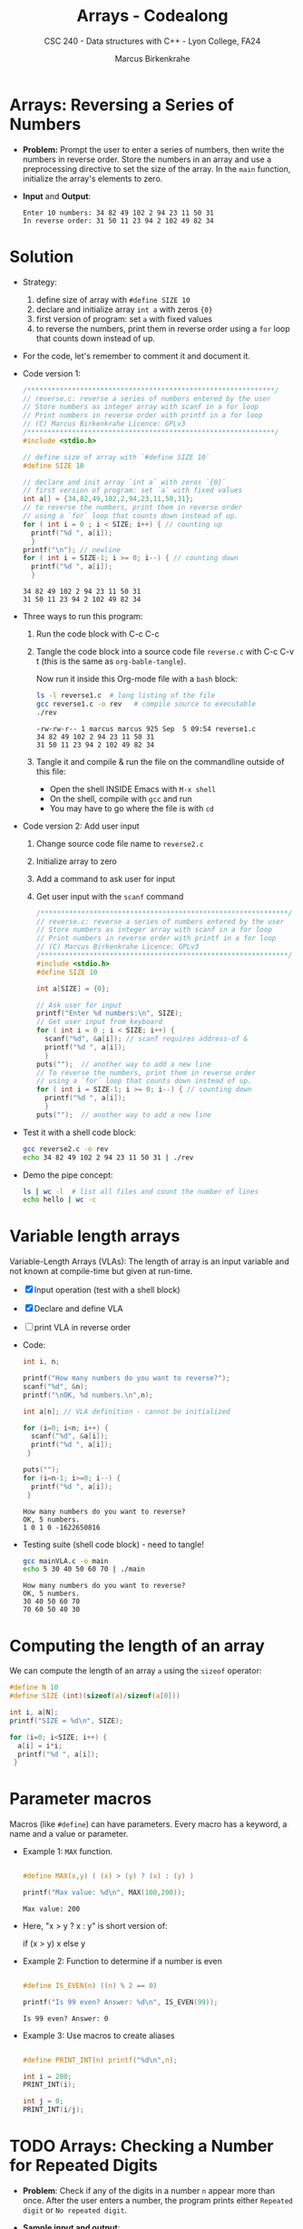 #+TITLE: Arrays - Codealong
#+AUTHOR: Marcus Birkenkrahe
#+SUBTITLE: CSC 240 - Data structures with C++ - Lyon College, FA24
#+STARTUP:overview hideblocks indent
#+OPTIONS: toc:1 num:1 ^:nil
#+PROPERTY: header-args:C++ :main yes :includes <iostream> :results output :exports both :noweb yes
#+PROPERTY: header-args:C :main yes :includes <stdio.h> :results output :exports both :noweb yes
* Arrays: Reversing a Series of Numbers

- *Problem:* Prompt the user to enter a series of numbers, then write
  the numbers in reverse order. Store the numbers in an array and use
  a preprocessing directive to set the size of the array. In the =main=
  function, initialize the array's elements to zero.

- *Input* and *Output*:
  #+begin_example
  Enter 10 numbers: 34 82 49 102 2 94 23 11 50 31
  In reverse order: 31 50 11 23 94 2 102 49 82 34
  #+end_example


* Solution

- Strategy:
  1) define size of array with =#define SIZE 10=
  2) declare and initialize array =int a= with zeros ={0}=
  3) first version of program: set =a= with fixed values
  4) to reverse the numbers, print them in reverse order using a =for=
     loop that counts down instead of up.

- For the code, let's remember to comment it and document it.

- Code version 1:
  #+begin_src C :tangle reverse1.c
    /*************************************************************/
    // reverse.c: reverse a series of numbers entered by the user
    // Store numbers as integer array with scanf in a for loop
    // Print numbers in reverse order with printf in a for loop
    // (C) Marcus Birkenkrahe Licence: GPLv3
    /*************************************************************/
    #include <stdio.h>

    // define size of array with `#define SIZE 10`
    #define SIZE 10

    // declare and init array `int a` with zeros `{0}`
    // first version of program: set `a` with fixed values
    int a[] = {34,82,49,102,2,94,23,11,50,31};
    // to reverse the numbers, print them in reverse order
    // using a `for` loop that counts down instead of up.
    for ( int i = 0 ; i < SIZE; i++) { // counting up
      printf("%d ", a[i]);
      }
    printf("\n"); // newline
    for ( int i = SIZE-1; i >= 0; i--) { // counting down
      printf("%d ", a[i]);
      }
  #+end_src

  #+RESULTS:
  : 34 82 49 102 2 94 23 11 50 31 
  : 31 50 11 23 94 2 102 49 82 34 

- Three ways to run this program:

  1) Run the code block with C-c C-c

  2) Tangle the code block into a source code file ~reverse.c~
     with C-c C-v t (this is the same as =org-bable-tangle=).

     Now run it inside this Org-mode file with a ~bash~ block:
     #+begin_src bash :results output
       ls -l reverse1.c  # long listing of the file
       gcc reverse1.c -o rev   # compile source to executable
       ./rev
     #+end_src

     #+RESULTS:
     : -rw-rw-r-- 1 marcus marcus 925 Sep  5 09:54 reverse1.c
     : 34 82 49 102 2 94 23 11 50 31 
     : 31 50 11 23 94 2 102 49 82 34 

  3) Tangle it and compile & run the file on the commandline
     outside of this file:

     - Open the shell INSIDE Emacs with =M-x shell=
     - On the shell, compile with =gcc= and run
     - You may have to go where the file is with =cd=

- Code version 2: Add user input
  1) Change source code file name to ~reverse2.c~
  2) Initialize array to zero
  3) Add a command to ask user for input
  4) Get user input with the =scanf= command
          
  #+begin_src C :tangle reverse2.c
    /*************************************************************/
    // reverse.c: reverse a series of numbers entered by the user
    // Store numbers as integer array with scanf in a for loop
    // Print numbers in reverse order with printf in a for loop
    // (C) Marcus Birkenkrahe Licence: GPLv3
    /*************************************************************/
    #include <stdio.h>
    #define SIZE 10

    int a[SIZE] = {0};

    // Ask user for input
    printf("Enter %d numbers:\n", SIZE);
    // Get user input from keyboard
    for ( int i = 0 ; i < SIZE; i++) { 
      scanf("%d", &a[i]); // scanf requires address-of &
      printf("%d ", a[i]);
      }
    puts("");  // another way to add a new line
    // To reverse the numbers, print them in reverse order
    // using a `for` loop that counts down instead of up.
    for ( int i = SIZE-1; i >= 0; i--) { // counting down
      printf("%d ", a[i]);
      }
    puts("");  // another way to add a new line
  #+end_src

- Test it with a shell code block:
  #+begin_src bash :results output
  gcc reverse2.c -o rev
  echo 34 82 49 102 2 94 23 11 50 31 | ./rev
#+end_src

- Demo the pipe concept:
  #+begin_src bash :results output
  ls | wc -l  # list all files and count the number of lines
  echo hello | wc -c
#+end_src


* Variable length arrays

Variable-Length Arrays (VLAs): The length of array is an input
variable and not known at compile-time but given at run-time.

  - [X] Input operation (test with a shell block)
  - [X] Declare and define VLA
  - [ ] print VLA in reverse order

  - Code:
    #+begin_src C :tangle mainVLA.c
      int i, n;

      printf("How many numbers do you want to reverse?");
      scanf("%d", &n);
      printf("\nOK, %d numbers.\n",n);

      int a[n]; // VLA definition - cannot be initialized

      for (i=0; i<n; i++) {
        scanf("%d", &a[i]);
        printf("%d ", a[i]);
       }

      puts("");
      for (i=n-1; i>=0; i--) {
        printf("%d ", a[i]);
       }
    #+end_src

    #+RESULTS:
    : How many numbers do you want to reverse?
    : OK, 5 numbers.
    : 1 0 1 0 -1622650816 

  - Testing suite (shell code block) - need to tangle!
    #+begin_src bash :results output
      gcc mainVLA.c -o main
      echo 5 30 40 50 60 70 | ./main
    #+end_src 

    #+RESULTS:
    : How many numbers do you want to reverse?
    : OK, 5 numbers.
    : 30 40 50 60 70 
    : 70 60 50 40 30 


* Computing the length of an array

We can compute the length of an array =a= using the =sizeof= operator:

#+begin_src C 
  #define N 10
  #define SIZE (int)(sizeof(a)/sizeof(a[0]))

  int i, a[N];
  printf("SIZE = %d\n", SIZE);

  for (i=0; i<SIZE; i++) {
    a[i] = i*i;
    printf("%d ", a[i]);
   }
#+end_src

#+RESULTS:
: SIZE = 10
: 0 1 4 9 16 25 36 49 64 81 


* Parameter macros

Macros (like =#define=) can have parameters. Every macro has a keyword,
a name and a value or parameter.

- Example 1: =MAX= function.
  #+begin_src C

    #define MAX(x,y) ( (x) > (y) ? (x) : (y) )

    printf("Max value: %d\n", MAX(100,200));

  #+end_src

  #+RESULTS:
  : Max value: 200

- Here, "x > y ? x : y" is short version of:
  #+begin_example C
    if (x > y)
      x
    else
      y
  #+end_example

- Example 2: Function to determine if a number is even
  #+begin_src C

    #define IS_EVEN(n) ((n) % 2 == 0)

    printf("Is 99 even? Answer: %d\n", IS_EVEN(99));
  #+end_src  

  #+RESULTS:
  : Is 99 even? Answer: 0

- Example 3: Use macros to create aliases
  #+begin_src C

    #define PRINT_INT(n) printf("%d\n",n);

    int i = 200;
    PRINT_INT(i);

    int j = 0;
    PRINT_INT(i/j);

  #+end_src

  #+RESULTS:


* TODO Arrays: Checking a Number for Repeated Digits

- *Problem*: Check if any of the digits in a number =n= appear more than
  once. After the user enters a number, the program prints either
  =Repeated digit= or =No repeated digit=.

- *Sample input and output*:
  #+begin_example
  Enter a number: 28212
  Repeated digit
  #+end_example

- *Algorithm*: ...

  





